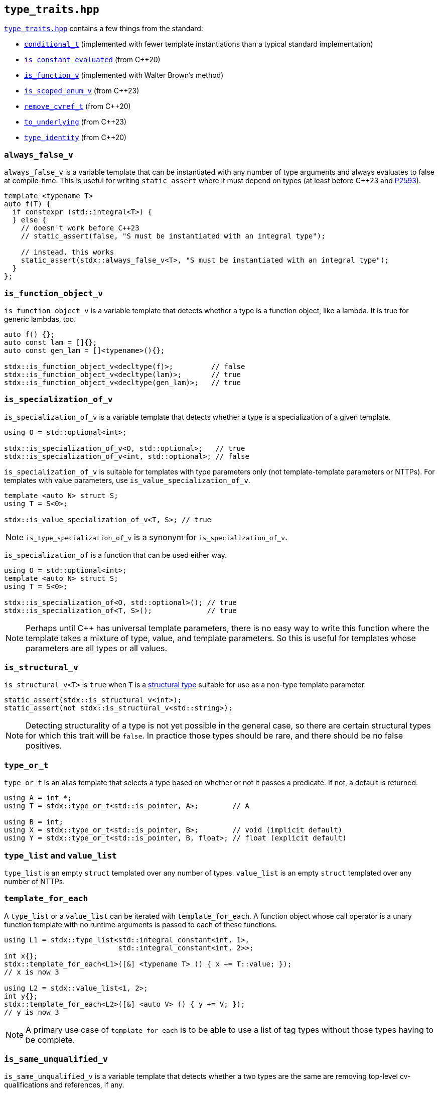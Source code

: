 
== `type_traits.hpp`

https://github.com/intel/cpp-std-extensions/blob/main/include/stdx/type_traits.hpp[`type_traits.hpp`]
contains a few things from the standard:

* https://en.cppreference.com/w/cpp/types/conditional[`conditional_t`]
  (implemented with fewer template instantiations than a typical standard
  implementation)
* https://en.cppreference.com/w/cpp/types/is_constant_evaluated[`is_constant_evaluated`] (from C++20)
* https://en.cppreference.com/w/cpp/types/is_function[`is_function_v`] (implemented with Walter Brown's method)
* https://en.cppreference.com/w/cpp/types/is_scoped_enum[`is_scoped_enum_v`] (from C++23)
* https://en.cppreference.com/w/cpp/types/remove_cvref[`remove_cvref_t`] (from C++20)
* https://en.cppreference.com/w/cpp/utility/to_underlying[`to_underlying`] (from C++23)
* https://en.cppreference.com/w/cpp/types/type_identity[`type_identity`] (from C++20)

=== `always_false_v`

`always_false_v` is a variable template that can be instantiated
with any number of type arguments and always evaluates to false at compile-time.
This is useful for writing `static_assert` where it must depend on types (at
least before C++23 and https://wg21.link/p2593[P2593]).

[source,cpp]
----
template <typename T>
auto f(T) {
  if constexpr (std::integral<T>) {
  } else {
    // doesn't work before C++23
    // static_assert(false, "S must be instantiated with an integral type");

    // instead, this works
    static_assert(stdx::always_false_v<T>, "S must be instantiated with an integral type");
  }
};
----

=== `is_function_object_v`

`is_function_object_v` is a variable template that detects whether a type is a
function object, like a lambda. It is true for generic lambdas, too.

[source,cpp]
----
auto f() {};
auto const lam = []{};
auto const gen_lam = []<typename>(){};

stdx::is_function_object_v<decltype(f)>;         // false
stdx::is_function_object_v<decltype(lam)>;       // true
stdx::is_function_object_v<decltype(gen_lam)>;   // true
----

=== `is_specialization_of_v`

`is_specialization_of_v` is a variable template that detects whether a type is a
specialization of a given template.

[source,cpp]
----
using O = std::optional<int>;

stdx::is_specialization_of_v<O, std::optional>;   // true
stdx::is_specialization_of_v<int, std::optional>; // false
----

`is_specialization_of_v` is suitable for templates with type parameters only
(not template-template parameters or NTTPs). For templates with value parameters,
use `is_value_specialization_of_v`.

[source,cpp]
----
template <auto N> struct S;
using T = S<0>;

stdx::is_value_specialization_of_v<T, S>; // true
----

NOTE: `is_type_specialization_of_v` is a synonym for `is_specialization_of_v`.

`is_specialization_of` is a function that can be used either way.

[source,cpp]
----
using O = std::optional<int>;
template <auto N> struct S;
using T = S<0>;

stdx::is_specialization_of<O, std::optional>(); // true
stdx::is_specialization_of<T, S>();             // true
----

NOTE: Perhaps until C++ has universal template parameters, there is no easy way
to write this function where the template takes a mixture of type, value, and
template parameters. So this is useful for templates whose parameters are all
types or all values.

=== `is_structural_v`

`is_structural_v<T>` is `true` when `T` is a
https://en.cppreference.com/w/cpp/language/template_parameters#Non-type_template_parameter[structural
type] suitable for use as a non-type template parameter.

[source,cpp]
----
static_assert(stdx::is_structural_v<int>);
static_assert(not stdx::is_structural_v<std::string>);
----

NOTE: Detecting structurality of a type is not yet possible in the general case,
so there are certain structural types for which this trait will be `false`. In
practice those types should be rare, and there should be no false positives.

=== `type_or_t`

`type_or_t` is an alias template that selects a type based on whether or not it
passes a predicate. If not, a default is returned.

[source,cpp]
----
using A = int *;
using T = stdx::type_or_t<std::is_pointer, A>;        // A

using B = int;
using X = stdx::type_or_t<std::is_pointer, B>;        // void (implicit default)
using Y = stdx::type_or_t<std::is_pointer, B, float>; // float (explicit default)
----

=== `type_list` and `value_list`

`type_list` is an empty `struct` templated over any number of types.
`value_list` is an empty `struct` templated over any number of NTTPs.

=== `template_for_each`

A `type_list` or a `value_list` can be iterated with `template_for_each`. A
function object whose call operator is a unary function template with no runtime
arguments is passed to each of these functions.

[source,cpp]
----
using L1 = stdx::type_list<std::integral_constant<int, 1>,
                           std::integral_constant<int, 2>>;
int x{};
stdx::template_for_each<L1>([&] <typename T> () { x += T::value; });
// x is now 3

using L2 = stdx::value_list<1, 2>;
int y{};
stdx::template_for_each<L2>([&] <auto V> () { y += V; });
// y is now 3
----

NOTE: A primary use case of `template_for_each` is to be able to use a list of
tag types without those types having to be complete.

=== `is_same_unqualified_v`

`is_same_unqualified_v` is a variable template that detects whether a two types
are the same are removing top-level cv-qualifications and references, if any.

[source,cpp]
----
stdx::is_same_unqualified_v<int, int const&>; // true
stdx::is_same_unqualified_v<int, void>;       // false
----
